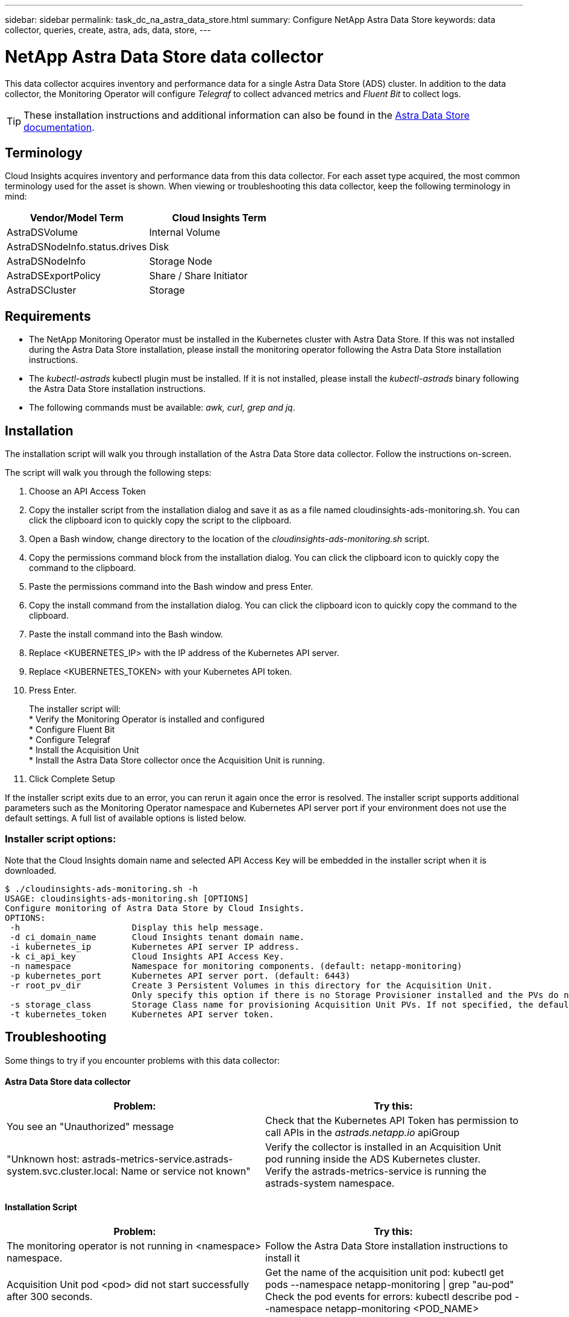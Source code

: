 ---
sidebar: sidebar
permalink: task_dc_na_astra_data_store.html
summary: Configure NetApp Astra Data Store
keywords: data collector, queries, create, astra, ads, data, store,
---

= NetApp Astra Data Store data collector

:toc: macro
:hardbreaks:
:toclevels: 2
:nofooter:
:icons: font
:linkattrs:
:imagesdir: ./media/

[.lead]

This data collector acquires inventory and performance data for a single Astra Data Store (ADS) cluster. In addition to the data collector, the Monitoring Operator will configure _Telegraf_ to collect advanced metrics and _Fluent Bit_ to collect logs.

TIP: These installation instructions and additional information can also be found in the link:https://review.docs.netapp.com/us-en/astra-data-store_ads-PI4-review/use/monitor-with-cloud-insights.html#perform-cloud-insight-connection-prerequisites[Astra Data Store documentation].

== Terminology

Cloud Insights acquires inventory and performance data from this data collector. For each asset type acquired, the most common terminology used for the asset is shown. When viewing or troubleshooting this data collector, keep the following terminology in mind:

[cols=2*, options="header", cols"50,50"]
|===
|Vendor/Model Term | Cloud Insights Term
|AstraDSVolume|Internal Volume
|AstraDSNodeInfo.status.drives|Disk
|AstraDSNodeInfo|Storage Node
|AstraDSExportPolicy|Share / Share Initiator
|AstraDSCluster|Storage
|===


== Requirements

* The NetApp Monitoring Operator must be installed in the Kubernetes cluster with Astra Data Store. If this was not installed during the Astra Data Store installation, please install the monitoring operator following the Astra Data Store installation instructions.
* The _kubectl-astrads_  kubectl plugin must be installed. If it is not installed, please install the _kubectl-astrads_ binary following the Astra Data Store installation instructions.
* The following commands must be available: _awk, curl, grep and jq_.

//// 
Previous Requirements

* The Acquisition Unit must be running in a Kubernetes pod inside the Astra Data Store Kubernetes cluster. See link:task_configure_acquisition_unit.html[Acquisition Unit installation] for more details.
//Alternative text: The Acquisition Unit must be deployed by the NetApp Monitoring Operator in the Astra Data Store Kubernetes cluster. See Acquisition Unit installation for more details.
** To install the Acquisition Unit, you will need a Cloud Insights link:API_Overview.html[API Key] with Read/Write  permissions to the categories: _Acquisition Unit, Data Collection, Data Ingestion_

** The Kubernetes API token used must grant read-only access to the _astrads.netapp.io_ apiGroup

* To retrieve the API token for the astrads-system default service account, run the following commands in a bash  shell:

 SECRET_NAME=$(kubectl get secrets -n astrads-system| grep ^default| cut -f1 -d ' ' )
 kubectl describe secret $SECRET_NAME -n astrads-system | grep -E '^token' | cut -f2 -d':' | tr -d " "


== Configuration
[cols=2*, options="header", cols"50,50"]
|===
|Field|Description
|Kubernetes API Server IP Address|The IP address of the Kubernetes API server.
|Kubernetes API Server Port|The port of the Kubernetes API server. Default is 6443.
|Kubernetes API Token|Base64 encoded Kubernetes API token.
|===

== Advanced Configuration

[cols=2*, options="header", cols"50,50"]
|===
|Field|Description
|Inventory Poll Interval (min)|Interval between inventory polls. The default is 60 minutes.
|Performance Poll Interval (sec)|Interval between performance polls. The default is 300 seconds. 
|Included ADS Cluster Names|Comma-separated list of ADS cluster names to include in polling. Leave blank to monitor all clusters.
|===

////

== Installation

The installation script will walk you through installation of the Astra Data Store data collector. Follow the instructions on-screen.

The script will walk you through the following steps:

. Choose an API Access Token
. Copy the installer script from the installation dialog and save it as as a file named cloudinsights-ads-monitoring.sh. You can click the clipboard icon to quickly copy the script to the clipboard.
. Open a Bash window, change directory to the location of the _cloudinsights-ads-monitoring.sh_ script.
. Copy the permissions command block from the installation dialog. You can click the clipboard icon to quickly copy the command to the clipboard.
. Paste the permissions command into the Bash window and press Enter.
. Copy the install command from the installation dialog. You can click the clipboard icon to quickly copy the command to the clipboard.
. Paste the install command into the Bash window.
. Replace <KUBERNETES_IP>  with the IP address of the Kubernetes API server.
. Replace <KUBERNETES_TOKEN>  with your Kubernetes API token.
. Press Enter.
+
The installer script will:
* Verify the Monitoring Operator is installed and configured
* Configure Fluent Bit
* Configure Telegraf
* Install the Acquisition Unit
* Install the Astra Data Store collector once the Acquisition Unit is running.

. Click Complete Setup

If the installer script exits due to an error, you can rerun it again once the error is resolved. The installer script supports additional parameters such as the Monitoring Operator namespace and Kubernetes API server port if your environment does not use the default settings. A full list of available options is listed below.

=== Installer script options:

Note that the Cloud Insights domain name and selected API Access Key will be embedded in the installer script when it is downloaded.

 $ ./cloudinsights-ads-monitoring.sh -h
 USAGE: cloudinsights-ads-monitoring.sh [OPTIONS]
 Configure monitoring of Astra Data Store by Cloud Insights.
 OPTIONS:
  -h                      Display this help message.
  -d ci_domain_name       Cloud Insights tenant domain name.
  -i kubernetes_ip        Kubernetes API server IP address.
  -k ci_api_key           Cloud Insights API Access Key.
  -n namespace            Namespace for monitoring components. (default: netapp-monitoring)
  -p kubernetes_port      Kubernetes API server port. (default: 6443)
  -r root_pv_dir          Create 3 Persistent Volumes in this directory for the Acquisition Unit.
                          Only specify this option if there is no Storage Provisioner installed and the PVs do not already exist.
  -s storage_class        Storage Class name for provisioning Acquisition Unit PVs. If not specified, the default storage class will be used.
  -t kubernetes_token     Kubernetes API server token.


//// 
Previous instructions
== Install Acquisition Unit, Telegraf, and Fluent Bit

The NetApp Monitoring Operator will be installed in the Kubernetes cluster with Astra Data Store. The Monitoring Operator manages the installation and configuration of an Acquisition Unit, a Telegraf agent for advanced metrics, and a Fluent Bit agent for logs. 

To configure the operator, follow these steps:

. Copy the custom resource definition snippet below

 spec:
   au:
     isEnabled: true
     #storageClassName: ""
   telegraf:
   - name: "open-metric"
     run-mode:
     - ReplicaSet
     substitutions:
     - key: URLS
       values:
       - "http://astrads-metrics-service.astrads-system.svc.cluster.local:9341"
     - key: METRIC_TYPE
       value: "ads-metrics"
     outputs:
     - sink: CI
   fluent-bit:
   - name: "ads-tail-ci"
     substitutions:
     - key: TAG
       value: "ads-logs"
     - key: ADS_CLUSTER_NAME
       value: "<INSERT_CLUSTER_NAME>"
     - key: LOG_FILE
       values:
       - "/var/log/firetap/*/ems/ems"
       - "/var/log/firetap/ems/*/ems/ems"
     outputs:
     - sink: CI
   output-sink:
   - api-key: "<INSERT_CI_API_KEY>"
     domain-name: "<INSERT_CI_DOMAIN_NAME>"
     name: CI

. If there is not a Storage Provisioner configured in the Kubernetes cluster, uncomment _storageClassName_ and supply the name of the StorageClass containing PVs for the Acquisition Unit. These PVs must already be created. Leave blank to use the default StorageClass.

. Replace <INSERT_CLUSTER_NAME> with the name of the Astra Data Store cluster

. Replace <INSERT_CI_API_KEY> with the Cloud Insights API Access Token

. Replace <INSERT_CI_DOMAIN_NAME> with the Cloud Insights tenant domain name

. Run the following command to edit the Monitoring Operator agent spec:
+
 kubectl --namespace netapp-monitoring edit agent acc-monitoring
 
. Merge the custom resource definition snippet above with the existing Monitoring Operator agent spec.

. Save and close the editor window.

The Monitoring Operator will now install the Acquisition Unit, Telegraf and Fluent Bit. This may take several minutes to complete.
Periodically run the following command to check the Acquisition Unit status until the status is UP. Alternatively, you can wait for the new Acquisition Unit to appear in the Cloud Insights UI.

 kubectl --namespace netapp-monitoring get agent -o jsonpath='{.status.au-pod-status}' acc-monitoring
 
Once the Acquisition Unit is installed, you may add the Astra Data Store collector from the Cloud Insights UI.

////



== Troubleshooting

Some things to try if you encounter problems with this data collector:

==== Astra Data Store data collector

[cols=2*, options="header", cols"50,50"]
|===
|Problem:|Try this:
|You see an "Unauthorized" message
|Check that the Kubernetes API Token has permission to call APIs in the _astrads.netapp.io_ apiGroup
|"Unknown host: astrads-metrics-service.astrads-system.svc.cluster.local: Name or service not known"
|Verify the collector is installed in an Acquisition Unit pod running inside the ADS Kubernetes cluster.
Verify the astrads-metrics-service  is running the astrads-system  namespace.
|===

==== Installation Script

[cols=2*, options="header", cols"50,50"]
|===
|Problem:|Try this:

|The monitoring operator is not running in <namespace> namespace.
|Follow the Astra Data Store installation instructions to install it

|Acquisition Unit pod <pod> did not start successfully after 300 seconds.
|Get the name of the acquisition unit pod: kubectl get pods --namespace netapp-monitoring \| grep "au-pod"
Check the pod events for errors: kubectl describe pod --namespace netapp-monitoring <POD_NAME>

|Acquisition Unit installation has not finished after 900 seconds
|Get the name of the acquisition unit pod: kubectl get pods --namespace netapp-monitoring \| grep "au-pod"
Check the pod logs for errors: kubectl logs --namespace netapp-monitoring <POD_NAME>
If there are no errors and the logs end with the message "Main - Acquisition is up and running!", the install succeeded but too longer than expected. Rerun the installation script. 

|Failed to retrieve Acquisition Unit id from Cloud Insights
|Verify the Acquisition Unit appears in Cloud Insights. Go to Admin > Data Collectors and click on the Acquisition Units tab.
Verify the Cloud Insights API key has permission for Acquisition Unit

|===


Additional information on this Data Collector may be found from the link:concept_requesting_support.html[Support] page or in the link:https://docs.netapp.com/us-en/cloudinsights/CloudInsightsDataCollectorSupportMatrix.pdf[Data Collector Support Matrix].

